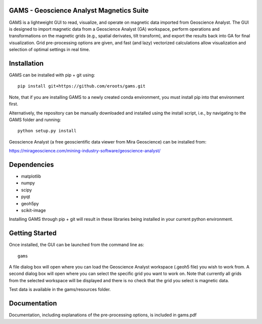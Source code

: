 GAMS - Geoscience Analyst Magnetics Suite
====

GAMS is a lightweight GUI to read, visualize, and operate on magnetic data imported from Geoscience Analyst. 
The GUI is designed to import magnetic data from a Geoscience Analyst (GA) workspace, perform operations and transformations on the magnetic grids (e.g., spatial derivates, tilt transform), and export the results back into GA for final visualization. Grid pre-processing options are given, and fast (and lazy) vectorized calculations allow visualization and selection of optimal settings in real time.

Installation
====

GAMS can be installed with pip + git using::

	pip install git+https://github.com/eroots/gams.git

Note, that if you are installing GAMS to a newly created conda environment, you must install pip into that environment first.

Alternatively, the repository can be manually downloaded and installed using the install script, i.e., by navigating to the GAMS folder and running::

	python setup.py install

Geoscience Analyst (a free geoscientific data viewer from Mira Geoscience) can be installed from:

https://mirageoscience.com/mining-industry-software/geoscience-analyst/


Dependencies
====

* matplotlib
* numpy
* scipy
* pyqt
* geoh5py
* scikit-image

Installing GAMS through pip + git will result in these libraries being installed in your current python environment.

Getting Started
====

Once installed, the GUI can be launched from the command line as::

	gams

A file dialog box will open where you can load the Geoscience Analyst workspace (.geoh5 file) you wish to work from. A second dialog box will open where you can select the specific grid you want to work on. Note that currently all grids from the selected workspace will be displayed and there is no check that the grid you select is magnetic data.

Test data is available in the gams/resources folder.

Documentation
====

Documentation, including explanations of the pre-processing options, is included in gams.pdf
